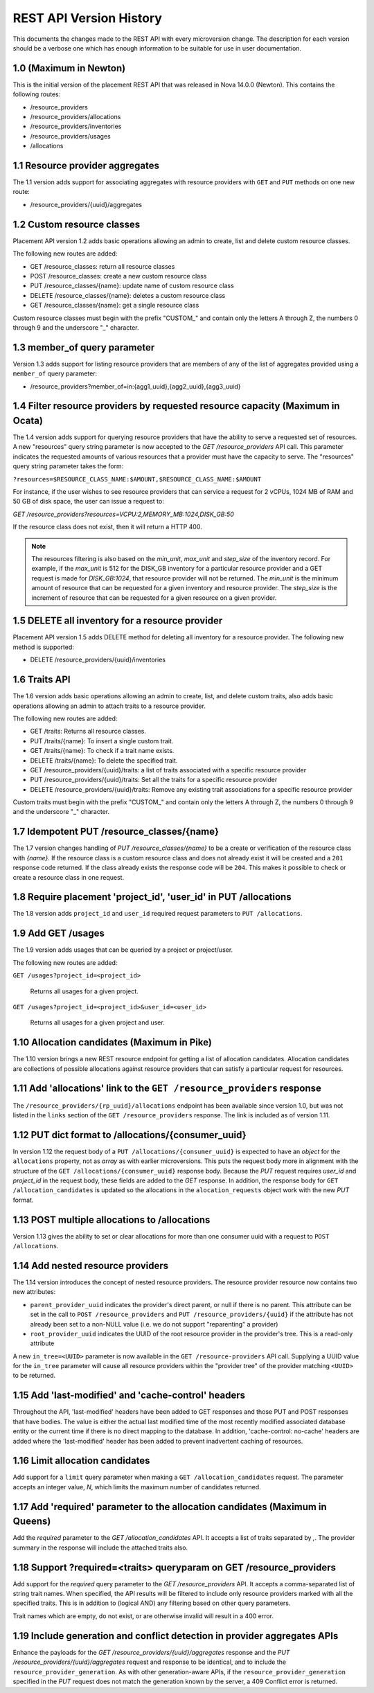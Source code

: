 REST API Version History
~~~~~~~~~~~~~~~~~~~~~~~~

This documents the changes made to the REST API with every
microversion change. The description for each version should be a
verbose one which has enough information to be suitable for use in
user documentation.

1.0 (Maximum in Newton)
-----------------------

This is the initial version of the placement REST API that was released in
Nova 14.0.0 (Newton). This contains the following routes:

* /resource_providers
* /resource_providers/allocations
* /resource_providers/inventories
* /resource_providers/usages
* /allocations

1.1 Resource provider aggregates
--------------------------------

The 1.1 version adds support for associating aggregates with
resource providers with ``GET`` and ``PUT`` methods on one new
route:

* /resource_providers/{uuid}/aggregates

1.2 Custom resource classes
---------------------------

Placement API version 1.2 adds basic operations allowing an admin to create,
list and delete custom resource classes.

The following new routes are added:

* GET /resource_classes: return all resource classes
* POST /resource_classes: create a new custom resource class
* PUT /resource_classes/{name}: update name of custom resource class
* DELETE /resource_classes/{name}: deletes a custom resource class
* GET /resource_classes/{name}: get a single resource class

Custom resource classes must begin with the prefix "CUSTOM\_" and contain only
the letters A through Z, the numbers 0 through 9 and the underscore "\_"
character.

1.3 member_of query parameter
-----------------------------

Version 1.3 adds support for listing resource providers that are members of
any of the list of aggregates provided using a ``member_of`` query parameter:

* /resource_providers?member_of=in:{agg1_uuid},{agg2_uuid},{agg3_uuid}

1.4 Filter resource providers by requested resource capacity (Maximum in Ocata)
-------------------------------------------------------------------------------

The 1.4 version adds support for querying resource providers that have the
ability to serve a requested set of resources. A new "resources" query string
parameter is now accepted to the `GET /resource_providers` API call. This
parameter indicates the requested amounts of various resources that a provider
must have the capacity to serve. The "resources" query string parameter takes
the form:

``?resources=$RESOURCE_CLASS_NAME:$AMOUNT,$RESOURCE_CLASS_NAME:$AMOUNT``

For instance, if the user wishes to see resource providers that can service a
request for 2 vCPUs, 1024 MB of RAM and 50 GB of disk space, the user can issue
a request to:

`GET /resource_providers?resources=VCPU:2,MEMORY_MB:1024,DISK_GB:50`

If the resource class does not exist, then it will return a HTTP 400.

.. note:: The resources filtering is also based on the `min_unit`, `max_unit`
    and `step_size` of the inventory record. For example, if the `max_unit` is
    512 for the DISK_GB inventory for a particular resource provider and a
    GET request is made for `DISK_GB:1024`, that resource provider will not be
    returned. The `min_unit` is the minimum amount of resource that can be
    requested for a given inventory and resource provider. The `step_size` is
    the increment of resource that can be requested for a given resource on a
    given provider.

1.5 DELETE all inventory for a resource provider
------------------------------------------------

Placement API version 1.5 adds DELETE method for deleting all inventory for a
resource provider. The following new method is supported:

* DELETE /resource_providers/{uuid}/inventories

1.6 Traits API
--------------

The 1.6 version adds basic operations allowing an admin to create, list, and
delete custom traits, also adds basic operations allowing an admin to attach
traits to a resource provider.

The following new routes are added:

* GET /traits: Returns all resource classes.
* PUT /traits/{name}: To insert a single custom trait.
* GET /traits/{name}: To check if a trait name exists.
* DELETE /traits/{name}: To delete the specified trait.
* GET /resource_providers/{uuid}/traits: a list of traits associated
  with a specific resource provider
* PUT /resource_providers/{uuid}/traits: Set all the traits for a
  specific resource provider
* DELETE /resource_providers/{uuid}/traits: Remove any existing trait
  associations for a specific resource provider

Custom traits must begin with the prefix "CUSTOM\_" and contain only
the letters A through Z, the numbers 0 through 9 and the underscore "\_"
character.

1.7 Idempotent PUT /resource_classes/{name}
-------------------------------------------

The 1.7 version changes handling of `PUT /resource_classes/{name}` to be a
create or verification of the resource class with `{name}`. If the resource
class is a custom resource class and does not already exist it will be created
and a ``201`` response code returned. If the class already exists the response
code will be ``204``. This makes it possible to check or create a resource
class in one request.

1.8 Require placement 'project_id', 'user_id' in PUT /allocations
-----------------------------------------------------------------

The 1.8 version adds ``project_id`` and ``user_id`` required request parameters
to ``PUT /allocations``.

1.9 Add GET /usages
--------------------

The 1.9 version adds usages that can be queried by a project or project/user.

The following new routes are added:

``GET /usages?project_id=<project_id>``

   Returns all usages for a given project.

``GET /usages?project_id=<project_id>&user_id=<user_id>``

   Returns all usages for a given project and user.

1.10 Allocation candidates (Maximum in Pike)
--------------------------------------------

The 1.10 version brings a new REST resource endpoint for getting a list of
allocation candidates. Allocation candidates are collections of possible
allocations against resource providers that can satisfy a particular request
for resources.

1.11 Add 'allocations' link to the ``GET /resource_providers`` response
-----------------------------------------------------------------------

The ``/resource_providers/{rp_uuid}/allocations`` endpoint has been available
since version 1.0, but was not listed in the ``links`` section of the
``GET /resource_providers`` response. The link is included as of version 1.11.

1.12 PUT dict format to /allocations/{consumer_uuid}
----------------------------------------------------

In version 1.12 the request body of a ``PUT /allocations/{consumer_uuid}``
is expected to have an `object` for the ``allocations`` property, not as
`array` as with earlier microversions. This puts the request body more in
alignment with the structure of the ``GET /allocations/{consumer_uuid}``
response body. Because the `PUT` request requires `user_id` and
`project_id` in the request body, these fields are added to the `GET`
response. In addition, the response body for ``GET /allocation_candidates``
is updated so the allocations in the ``alocation_requests`` object work
with the new `PUT` format.

1.13 POST multiple allocations to /allocations
----------------------------------------------

Version 1.13 gives the ability to set or clear allocations for more than
one consumer uuid with a request to ``POST /allocations``.

1.14 Add nested resource providers
----------------------------------

The 1.14 version introduces the concept of nested resource providers. The
resource provider resource now contains two new attributes:

* ``parent_provider_uuid`` indicates the provider's direct parent, or null if
  there is no parent. This attribute can be set in the call to ``POST
  /resource_providers`` and ``PUT /resource_providers/{uuid}`` if the attribute
  has not already been set to a non-NULL value (i.e. we do not support
  "reparenting" a provider)
* ``root_provider_uuid`` indicates the UUID of the root resource provider in
  the provider's tree. This is a read-only attribute

A new ``in_tree=<UUID>`` parameter is now available in the ``GET
/resource-providers`` API call. Supplying a UUID value for the ``in_tree``
parameter will cause all resource providers within the "provider tree" of the
provider matching ``<UUID>`` to be returned.

1.15 Add 'last-modified' and 'cache-control' headers
----------------------------------------------------

Throughout the API, 'last-modified' headers have been added to GET responses
and those PUT and POST responses that have bodies. The value is either the
actual last modified time of the most recently modified associated database
entity or the current time if there is no direct mapping to the database. In
addition, 'cache-control: no-cache' headers are added where the 'last-modified'
header has been added to prevent inadvertent caching of resources.

1.16 Limit allocation candidates
--------------------------------

Add support for a ``limit`` query parameter when making a
``GET /allocation_candidates`` request. The parameter accepts an integer
value, `N`, which limits the maximum number of candidates returned.

1.17 Add 'required' parameter to the allocation candidates (Maximum in Queens)
------------------------------------------------------------------------------

Add the `required` parameter to the `GET /allocation_candidates` API. It
accepts a list of traits separated by `,`. The provider summary in the response
will include the attached traits also.

1.18 Support ?required=<traits> queryparam on GET /resource_providers
---------------------------------------------------------------------

Add support for the `required` query parameter to the `GET /resource_providers`
API. It accepts a comma-separated list of string trait names. When specified,
the API results will be filtered to include only resource providers marked with
all the specified traits. This is in addition to (logical AND) any filtering
based on other query parameters.

Trait names which are empty, do not exist, or are otherwise invalid will result
in a 400 error.

1.19 Include generation and conflict detection in provider aggregates APIs
--------------------------------------------------------------------------

Enhance the payloads for the `GET /resource_providers/{uuid}/aggregates`
response and the `PUT /resource_providers/{uuid}/aggregates` request and
response to be identical, and to include the ``resource_provider_generation``.
As with other generation-aware APIs, if the ``resource_provider_generation``
specified in the `PUT` request does not match the generation known by the
server, a 409 Conflict error is returned.
